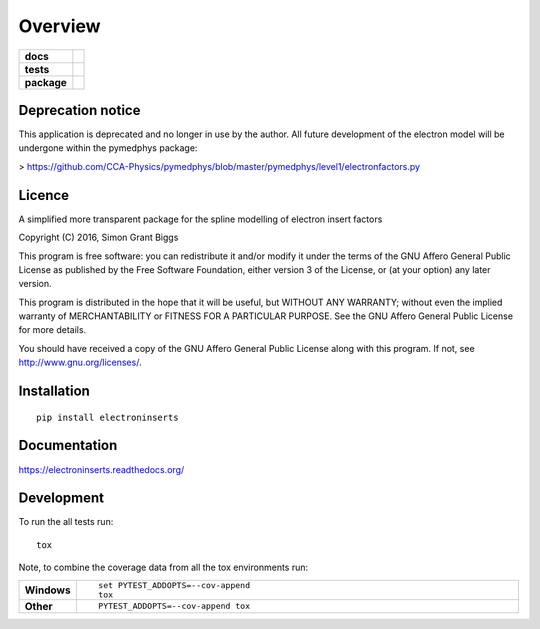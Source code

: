 ========
Overview
========

.. start-badges

.. list-table::
    :stub-columns: 1

    * - docs
      - |docs|
    * - tests
      - | |travis| |appveyor| |requires|
        | |codecov|
    * - package
      - |version| |downloads| |wheel| |supported-versions| |supported-implementations|

.. |docs| image:: https://readthedocs.org/projects/electroninserts/badge/?style=flat
    :target: https://readthedocs.org/projects/electroninserts
    :alt: Documentation Status

.. |travis| image:: https://travis-ci.org/SimonBiggs/electroninserts.svg?branch=master
    :alt: Travis-CI Build Status
    :target: https://travis-ci.org/SimonBiggs/electroninserts

.. |appveyor| image:: https://ci.appveyor.com/api/projects/status/github/SimonBiggs/electroninserts?branch=master&svg=true
    :alt: AppVeyor Build Status
    :target: https://ci.appveyor.com/project/SimonBiggs/electroninserts

.. |requires| image:: https://requires.io/github/SimonBiggs/electroninserts/requirements.svg?branch=master
    :alt: Requirements Status
    :target: https://requires.io/github/SimonBiggs/electroninserts/requirements/?branch=master

.. |codecov| image:: https://codecov.io/github/SimonBiggs/electroninserts/coverage.svg?branch=master
    :alt: Coverage Status
    :target: https://codecov.io/github/SimonBiggs/electroninserts

.. |version| image:: https://img.shields.io/pypi/v/electroninserts.svg?style=flat
    :alt: PyPI Package latest release
    :target: https://pypi.python.org/pypi/electroninserts

.. |downloads| image:: https://img.shields.io/pypi/dm/electroninserts.svg?style=flat
    :alt: PyPI Package monthly downloads
    :target: https://pypi.python.org/pypi/electroninserts

.. |wheel| image:: https://img.shields.io/pypi/wheel/electroninserts.svg?style=flat
    :alt: PyPI Wheel
    :target: https://pypi.python.org/pypi/electroninserts

.. |supported-versions| image:: https://img.shields.io/pypi/pyversions/electroninserts.svg?style=flat
    :alt: Supported versions
    :target: https://pypi.python.org/pypi/electroninserts

.. |supported-implementations| image:: https://img.shields.io/pypi/implementation/electroninserts.svg?style=flat
    :alt: Supported implementations
    :target: https://pypi.python.org/pypi/electroninserts


.. end-badges

Deprecation notice
=======

This application is deprecated and no longer in use by the author. All future development of the electron model will be undergone within the pymedphys package:

> https://github.com/CCA-Physics/pymedphys/blob/master/pymedphys/level1/electronfactors.py

Licence
=======
A simplified more transparent package for the spline modelling of electron insert factors

Copyright (C) 2016, Simon Grant Biggs

This program is free software: you can redistribute it and/or modify
it under the terms of the GNU Affero General Public License as published
by the Free Software Foundation, either version 3 of the License, or
(at your option) any later version.

This program is distributed in the hope that it will be useful,
but WITHOUT ANY WARRANTY; without even the implied warranty of
MERCHANTABILITY or FITNESS FOR A PARTICULAR PURPOSE.  See the
GNU Affero General Public License for more details.

You should have received a copy of the GNU Affero General Public License
along with this program.  If not, see http://www.gnu.org/licenses/.



Installation
============

::

    pip install electroninserts

Documentation
=============

https://electroninserts.readthedocs.org/

Development
===========

To run the all tests run::

    tox

Note, to combine the coverage data from all the tox environments run:

.. list-table::
    :widths: 10 90
    :stub-columns: 1

    - - Windows
      - ::

            set PYTEST_ADDOPTS=--cov-append
            tox

    - - Other
      - ::

            PYTEST_ADDOPTS=--cov-append tox
